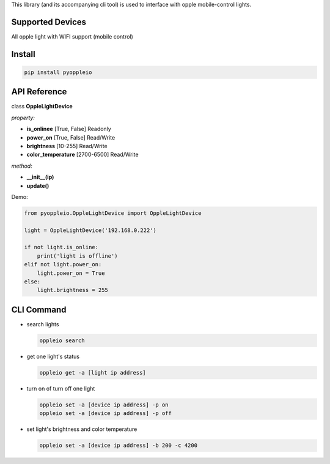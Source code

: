 This library (and its accompanying cli tool) is used to interface with
opple mobile-control lights.

Supported Devices
=================

All opple light with WIFI support (mobile control)

Install
=======

.. code-block:: bash

    pip install pyoppleio

API Reference
=============

class **OppleLightDevice**

*property:*

- **is_onlinee** [True, False] Readonly

- **power_on** [True, False] Read/Write

- **brightness** [10-255] Read/Write

- **color_temperature** [2700-6500] Read/Write

*method:*

- **__init__(ip)**

- **update()**

Demo:

.. code-block:: python

    from pyoppleio.OppleLightDevice import OppleLightDevice

    light = OppleLightDevice('192.168.0.222')

    if not light.is_online:
        print('light is offline')
    elif not light.power_on:
        light.power_on = True
    else:
        light.brightness = 255


CLI Command
===========

-  search lights

   .. code-block:: bash

       oppleio search

-  get one light's status

   .. code-block:: bash

       oppleio get -a [light ip address]

-  turn on of turn off one light

   .. code-block:: bash

       oppleio set -a [device ip address] -p on
       oppleio set -a [device ip address] -p off

-  set light's brightness and color temperature

   .. code-block:: bash

       oppleio set -a [device ip address] -b 200 -c 4200
